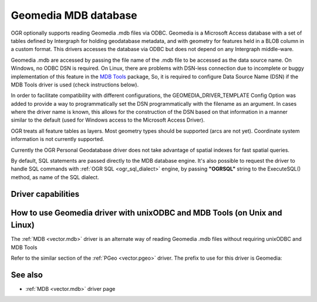 .. _vector.geomedia:

Geomedia MDB database
=====================

.. shortname:: Geomedia

.. build_dependencies:: ODBC library

.. deprecated_driver:: version_targeted_for_removal: 3.5
   env_variable: GDAL_ENABLE_DEPRECATED_DRIVER_GEOMEDIA

OGR optionally supports reading Geomedia .mdb files via ODBC. Geomedia
is a Microsoft Access database with a set of tables defined by
Intergraph for holding geodatabase metadata, and with geometry for
features held in a BLOB column in a custom format. This drivers accesses
the database via ODBC but does not depend on any Intergraph middle-ware.

Geomedia .mdb are accessed by passing the file name of the .mdb file to
be accessed as the data source name. On Windows, no ODBC DSN is
required. On Linux, there are problems with DSN-less connection due to
incomplete or buggy implementation of this feature in the `MDB
Tools <http://mdbtools.sourceforge.net/>`__ package, So, it is required
to configure Data Source Name (DSN) if the MDB Tools driver is used
(check instructions below).

In order to facilitate compatibility with different configurations, the
GEOMEDIA_DRIVER_TEMPLATE Config Option was added to provide a way to
programmatically set the DSN programmatically with the filename as an
argument. In cases where the driver name is known, this allows for the
construction of the DSN based on that information in a manner similar to
the default (used for Windows access to the Microsoft Access Driver).

OGR treats all feature tables as layers. Most geometry types should be
supported (arcs are not yet). Coordinate system information is not
currently supported.

Currently the OGR Personal Geodatabase driver does not take advantage of
spatial indexes for fast spatial queries.

By default, SQL statements are passed directly to the MDB database
engine. It's also possible to request the driver to handle SQL commands
with :ref:`OGR SQL <ogr_sql_dialect>` engine, by passing **"OGRSQL"**
string to the ExecuteSQL() method, as name of the SQL dialect.

Driver capabilities
-------------------

.. supports_georeferencing::

How to use Geomedia driver with unixODBC and MDB Tools (on Unix and Linux)
--------------------------------------------------------------------------

The :ref:`MDB <vector.mdb>` driver is an
alternate way of reading Geomedia .mdb files without requiring unixODBC
and MDB Tools

Refer to the similar section of the :ref:`PGeo <vector.pgeo>` driver. The
prefix to use for this driver is Geomedia:

See also
--------

-  :ref:`MDB <vector.mdb>` driver page
